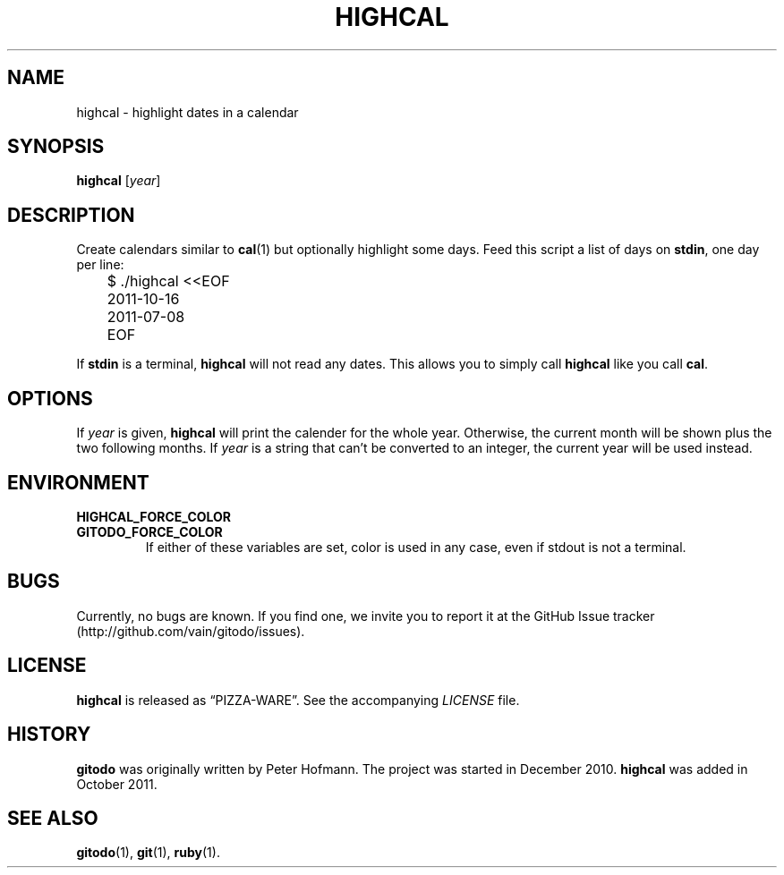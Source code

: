 .TH HIGHCAL 1 "March 2014" "highcal" "Highlight dates in a calendar"
.SH NAME
highcal \- highlight dates in a calendar
.SH SYNOPSIS
\fBhighcal\fP [\fIyear\fP]
.SH DESCRIPTION
Create calendars similar to \fBcal\fP(1) but optionally highlight some
days. Feed this script a list of days on \fBstdin\fP, one day per line:
.P
\f(CW
.nf
	$ ./highcal <<EOF
	2011-10-16
	2011-07-08
	EOF
.fi
\fP
.P
If \fBstdin\fP is a terminal, \fBhighcal\fP will not read any dates.
This allows you to simply call \fBhighcal\fP like you call \fBcal\fP.
.SH OPTIONS
If \fIyear\fP is given, \fBhighcal\fP will print the calender for the
whole year. Otherwise, the current month will be shown plus the two
following months. If \fIyear\fP is a string that can't be converted to
an integer, the current year will be used instead.
.SH ENVIRONMENT
.TP
.PD 0
.B HIGHCAL_FORCE_COLOR
.TP
.B GITODO_FORCE_COLOR
If either of these variables are set, color is used in any case, even if
stdout is not a terminal.
.PD
.SH BUGS
Currently, no bugs are known. If you find one, we invite you to report
it at the GitHub Issue tracker (http://github.com/vain/gitodo/issues).
.SH LICENSE
\fBhighcal\fP is released as \(lqPIZZA-WARE\(rq. See the accompanying
\fILICENSE\fP file.
.SH HISTORY
\fBgitodo\fP was originally written by Peter Hofmann. The project was
started in December 2010. \fBhighcal\fP was added in October 2011.
.SH "SEE ALSO"
.BR gitodo (1),
.BR git (1),
.BR ruby (1).
